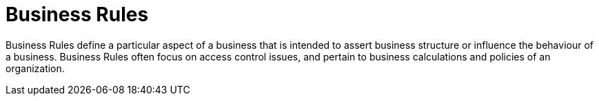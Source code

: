 [[_assets_business_rules_gloss]]
= Business Rules

Business Rules define a particular aspect of a business that is intended to assert business structure or influence the behaviour of a business.
Business Rules often focus on access control issues, and pertain to business calculations and policies of an organization.
